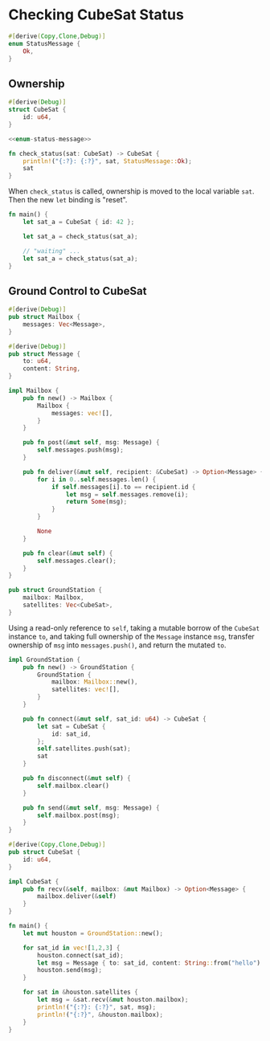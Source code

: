 * Checking CubeSat Status

#+NAME: enum-status-message
#+BEGIN_SRC rust
#[derive(Copy,Clone,Debug)]
enum StatusMessage {
    Ok,
}
#+END_SRC

** Ownership
   :PROPERTIES:
   :header-args: :noweb yes :tangle ch4-check-sats.rs
   :END:

#+BEGIN_SRC rust
#[derive(Debug)]
struct CubeSat {
    id: u64,
}
#+END_SRC

#+BEGIN_SRC rust
<<enum-status-message>>
#+END_SRC

#+BEGIN_SRC rust
fn check_status(sat: CubeSat) -> CubeSat {
    println!("{:?}: {:?}", sat, StatusMessage::Ok);
    sat
}
#+END_SRC

When ~check_status~ is called, ownership is moved to the local variable
~sat~. Then the new ~let~ binding is "reset".
#+BEGIN_SRC rust
fn main() {
    let sat_a = CubeSat { id: 42 };

    let sat_a = check_status(sat_a);

    // "waiting" ...
    let sat_a = check_status(sat_a);
}
#+END_SRC

** Ground Control to CubeSat
  :PROPERTIES:
  :header-args: :tangle ch4-sat-mailbox.rs
  :END:

#+BEGIN_SRC rust
#[derive(Debug)]
pub struct Mailbox {
    messages: Vec<Message>,
}

#[derive(Debug)]
pub struct Message {
    to: u64,
    content: String,
}

impl Mailbox {
    pub fn new() -> Mailbox {
        Mailbox {
            messages: vec![],
        }
    }

    pub fn post(&mut self, msg: Message) {
        self.messages.push(msg);
    }

    pub fn deliver(&mut self, recipient: &CubeSat) -> Option<Message> {
        for i in 0..self.messages.len() {
            if self.messages[i].to == recipient.id {
                let msg = self.messages.remove(i);
                return Some(msg);
            }
        }

        None
    }

    pub fn clear(&mut self) {
        self.messages.clear();
    }
}
#+END_SRC

#+BEGIN_SRC rust
pub struct GroundStation {
    mailbox: Mailbox,
    satellites: Vec<CubeSat>,
}
#+END_SRC

Using a read-only reference to ~self~, taking a mutable borrow of the ~CubeSat~
instance ~to~, and taking full ownership of the ~Message~ instance ~msg~,
transfer ownership of ~msg~ into ~messages.push()~, and return the mutated ~to~.
#+BEGIN_SRC rust
impl GroundStation {
    pub fn new() -> GroundStation {
        GroundStation {
            mailbox: Mailbox::new(),
            satellites: vec![],
        }
    }

    pub fn connect(&mut self, sat_id: u64) -> CubeSat {
        let sat = CubeSat {
            id: sat_id,
        };
        self.satellites.push(sat);
        sat
    }

    pub fn disconnect(&mut self) {
        self.mailbox.clear()
    }

    pub fn send(&mut self, msg: Message) {
        self.mailbox.post(msg);
    }
}
#+END_SRC

#+BEGIN_SRC rust
#[derive(Copy,Clone,Debug)]
pub struct CubeSat {
    id: u64,
}

impl CubeSat {
    pub fn recv(&self, mailbox: &mut Mailbox) -> Option<Message> {
        mailbox.deliver(&self)
    }
}
#+END_SRC

#+BEGIN_SRC rust
fn main() {
    let mut houston = GroundStation::new();

    for sat_id in vec![1,2,3] {
        houston.connect(sat_id);
        let msg = Message { to: sat_id, content: String::from("hello") };
        houston.send(msg);
    }

    for sat in &houston.satellites {
        let msg = &sat.recv(&mut houston.mailbox);
        println!("{:?}: {:?}", sat, msg);
        println!("{:?}", &houston.mailbox);
    }
}
#+END_SRC

